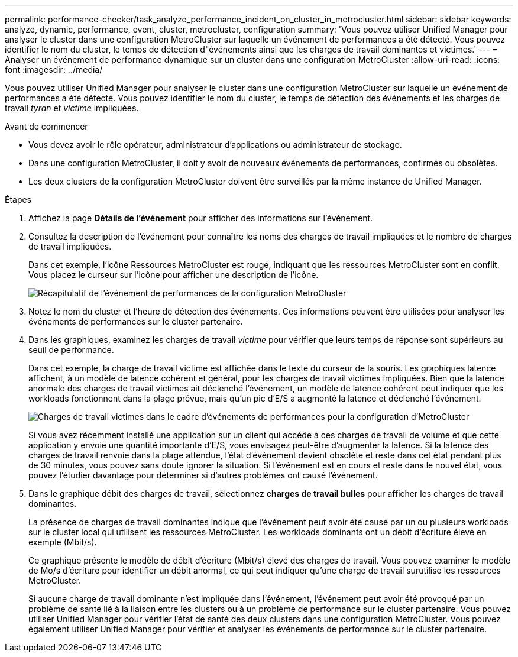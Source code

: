 ---
permalink: performance-checker/task_analyze_performance_incident_on_cluster_in_metrocluster.html 
sidebar: sidebar 
keywords: analyze, dynamic, performance, event, cluster, metrocluster, configuration 
summary: 'Vous pouvez utiliser Unified Manager pour analyser le cluster dans une configuration MetroCluster sur laquelle un événement de performances a été détecté. Vous pouvez identifier le nom du cluster, le temps de détection d"événements ainsi que les charges de travail dominantes et victimes.' 
---
= Analyser un événement de performance dynamique sur un cluster dans une configuration MetroCluster
:allow-uri-read: 
:icons: font
:imagesdir: ../media/


[role="lead"]
Vous pouvez utiliser Unified Manager pour analyser le cluster dans une configuration MetroCluster sur laquelle un événement de performances a été détecté. Vous pouvez identifier le nom du cluster, le temps de détection des événements et les charges de travail _tyran_ et _victime_ impliquées.

.Avant de commencer
* Vous devez avoir le rôle opérateur, administrateur d'applications ou administrateur de stockage.
* Dans une configuration MetroCluster, il doit y avoir de nouveaux événements de performances, confirmés ou obsolètes.
* Les deux clusters de la configuration MetroCluster doivent être surveillés par la même instance de Unified Manager.


.Étapes
. Affichez la page *Détails de l'événement* pour afficher des informations sur l'événement.
. Consultez la description de l'événement pour connaître les noms des charges de travail impliquées et le nombre de charges de travail impliquées.
+
Dans cet exemple, l'icône Ressources MetroCluster est rouge, indiquant que les ressources MetroCluster sont en conflit. Vous placez le curseur sur l'icône pour afficher une description de l'icône.

+
image::../media/opm_mcc_incident_summary_png.gif[Récapitulatif de l'événement de performances de la configuration MetroCluster]

. Notez le nom du cluster et l'heure de détection des événements. Ces informations peuvent être utilisées pour analyser les événements de performances sur le cluster partenaire.
. Dans les graphiques, examinez les charges de travail _victime_ pour vérifier que leurs temps de réponse sont supérieurs au seuil de performance.
+
Dans cet exemple, la charge de travail victime est affichée dans le texte du curseur de la souris. Les graphiques latence affichent, à un modèle de latence cohérent et général, pour les charges de travail victimes impliquées. Bien que la latence anormale des charges de travail victimes ait déclenché l'événement, un modèle de latence cohérent peut indiquer que les workloads fonctionnent dans la plage prévue, mais qu'un pic d'E/S a augmenté la latence et déclenché l'événement.

+
image::../media/opm_mcc_incident_victim_workloads_png.gif[Charges de travail victimes dans le cadre d'événements de performances pour la configuration d'MetroCluster]

+
Si vous avez récemment installé une application sur un client qui accède à ces charges de travail de volume et que cette application y envoie une quantité importante d'E/S, vous envisagez peut-être d'augmenter la latence. Si la latence des charges de travail renvoie dans la plage attendue, l'état d'événement devient obsolète et reste dans cet état pendant plus de 30 minutes, vous pouvez sans doute ignorer la situation. Si l'événement est en cours et reste dans le nouvel état, vous pouvez l'étudier davantage pour déterminer si d'autres problèmes ont causé l'événement.

. Dans le graphique débit des charges de travail, sélectionnez *charges de travail bulles* pour afficher les charges de travail dominantes.
+
La présence de charges de travail dominantes indique que l'événement peut avoir été causé par un ou plusieurs workloads sur le cluster local qui utilisent les ressources MetroCluster. Les workloads dominants ont un débit d'écriture élevé en exemple (Mbit/s).

+
Ce graphique présente le modèle de débit d'écriture (Mbit/s) élevé des charges de travail. Vous pouvez examiner le modèle de Mo/s d'écriture pour identifier un débit anormal, ce qui peut indiquer qu'une charge de travail surutilise les ressources MetroCluster.

+
Si aucune charge de travail dominante n'est impliquée dans l'événement, l'événement peut avoir été provoqué par un problème de santé lié à la liaison entre les clusters ou à un problème de performance sur le cluster partenaire. Vous pouvez utiliser Unified Manager pour vérifier l'état de santé des deux clusters dans une configuration MetroCluster. Vous pouvez également utiliser Unified Manager pour vérifier et analyser les événements de performance sur le cluster partenaire.


